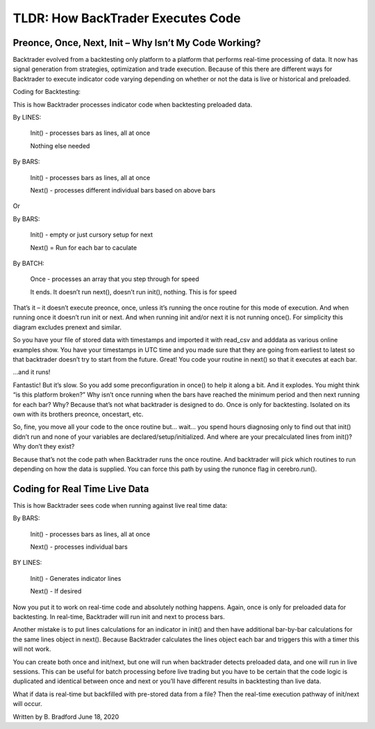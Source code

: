 TLDR: How BackTrader Executes Code
==================================

Preonce, Once, Next, Init – Why Isn’t My Code Working?
------------------------------------------------------

Backtrader evolved from a backtesting only platform to a platform that performs real-time
processing of data. It now has signal generation from strategies, optimization and trade
execution. Because of this there are different ways for Backtrader to execute indicator code
varying depending on whether or not the data is live or historical and preloaded.

Coding for Backtesting:

This is how Backtrader processes indicator code when backtesting preloaded data.

By LINES:

	Init() - processes bars as lines, all at once

	Nothing else needed


By BARS:

	Init() - processes bars as lines, all at once

	Next() - processes different individual bars based on above bars

Or

By BARS:

	Init() - empty or just cursory setup for next

	Next() = Run for each bar to caculate


By BATCH:

	Once - processes an array that you step through for	speed

	It ends. It doesn’t run next(), doesn’t run init(), nothing. This is for speed


That’s it – it doesn’t execute preonce, once, unless it’s running the once routine for this mode
of execution. And when running once it doesn’t run init or next. And when running init and/or
next it is not running once(). For simplicity this diagram excludes prenext and similar.

So you have your file of stored data with timestamps and imported it with read_csv and
adddata as various online examples show. You have your timestamps in UTC time and you
made sure that they are going from earliest to latest so that backtrader doesn’t try to start
from the future. Great! You code your routine in next() so that it executes at each bar.

...and it runs!

Fantastic! But it’s slow. So you add some preconfiguration in once() to help it along a bit.
And it explodes. You might think “is this platform broken?” Why isn’t once running when the
bars have reached the minimum period and then next running for each bar? Why? Because
that’s not what backtrader is designed to do. Once is only for backtesting. Isolated on its own
with its brothers preonce, oncestart, etc.

So, fine, you move all your code to the once routine but... wait... you spend hours diagnosing
only to find out that init() didn’t run and none of your variables are declared/setup/initialized.
And where are your precalculated lines from init()? Why don’t they exist?

Because that’s not the code path when Backtrader runs the once routine. And backtrader will
pick which routines to run depending on how the data is supplied. You can force this path by
using the runonce flag in cerebro.run().


Coding for Real Time Live Data
-------------------------------

This is how Backtrader sees code when running against live real time data:

By BARS:

	Init() - processes bars as lines, all at once

	Next() - processes individual bars


BY LINES:

	Init() - Generates indicator lines

	Next() - If desired

Now you put it to work on real-time code and absolutely nothing happens. Again, once is only
for preloaded data for backtesting. In real-time, Backtrader will run init and next to process
bars.

Another mistake is to put lines calculations for an indicator in init() and then have additional
bar-by-bar calculations for the same lines object in next(). Because Backtrader calculates the
lines object each bar and triggers this with a timer this will not work.

You can create both once and init/next, but one will run when backtrader detects preloaded
data, and one will run in live sessions. This can be useful for batch processing before live
trading but you have to be certain that the code logic is duplicated and identical between once
and next or you’ll have different results in backtesting than live data.

What if data is real-time but backfilled with pre-stored data from a file? Then the real-time
execution pathway of init/next will occur.

Written by B. Bradford June 18, 2020
